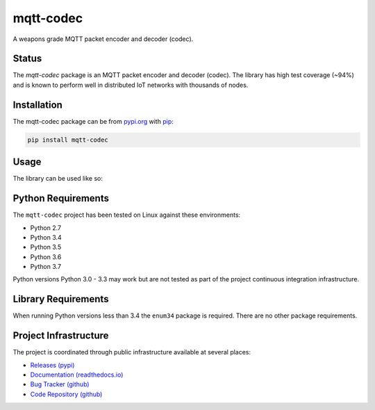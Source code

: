 ===========
mqtt-codec
===========

A weapons grade MQTT packet encoder and decoder (codec).

Status
=======

The `mqtt-codec` package is an MQTT packet encoder and decoder (codec).
The library has high test coverage (~94%) and is known to perform well
in distributed IoT networks with thousands of nodes.


Installation
=============

The mqtt-codec package can be from `<pypi.org>`_ with
`pip <https://pypi.org/project/pip/>`_:

.. code-block:: bash

   pip install mqtt-codec

Usage
======

The library can be used like so:

.. doctest::

   >>> from io import BytesIO
   >>> from binascii import b2a_hex
   >>> import mqtt_codec.packet
   >>> import mqtt_codec.io
   >>>
   >>> # Encode a Connect packet
   >>> will = mqtt_codec.packet.MqttWill(qos=0, topic='hello', message='message', retain=True)
   >>> connect = mqtt_codec.packet.MqttConnect(client_id='client_id', clean_session=False, keep_alive=0, will=will)
   >>> f = BytesIO()
   >>> try:
   ...   num_bytes_written = connect.encode(f)
   ...   buf = f.getvalue()
   ... finally:
   ...   f.close()
   ...
   >>> assert len(buf) == num_bytes_written
   >>> print('0x{} ({} bytes)'.format(b2a_hex(buf), len(buf)))
   0x102500044d515454042400000009636c69656e745f6964000568656c6c6f00076d657373616765 (39 bytes)
   >>>
   >>> # Decode the connect packet and assert equality.
   >>> with mqtt_codec.io.BytesReader(buf) as f:
   ...   num_bytes_read, decoded_connect = connect.decode(f)
   ...
   >>> assert len(buf) == num_bytes_written
   >>> assert connect == decoded_connect
   >>> print('  Encoded {}'.format(connect))
     Encoded MqttConnect(client_id='client_id', clean_session=False, keep_alive=0s, username=None, password=None, will=MqttWill(topic=hello, payload=0x6d657373616765, retain=True, qos=0))
   >>> print('= Decoded {}'.format(decoded_connect))
   = Decoded MqttConnect(client_id=u'client_id', clean_session=False, keep_alive=0s, username=None, password=None, will=MqttWill(topic=hello, payload=0x6d657373616765, retain=True, qos=0))


Python Requirements
====================

The ``mqtt-codec`` project has been tested on Linux against these
environments:

* Python 2.7
* Python 3.4
* Python 3.5
* Python 3.6
* Python 3.7

Python versions Python 3.0 - 3.3 may work but are not tested as part of
the project continuous integration infrastructure.


Library Requirements
=====================

When running Python versions less than 3.4 the ``enum34`` package is
required.  There are no other package requirements.


Project Infrastructure
=======================

The project is coordinated through public infrastructure available at
several places:

* `Releases (pypi) <https://pypi.org/project/mqtt-codec>`_
* `Documentation (readthedocs.io) <https://mqtt-codec.readthedocs.io/en/latest/>`_
* `Bug Tracker (github) <https://github.com/kcallin/mqtt-codec/issues>`_
* `Code Repository (github) <https://github.com/kcallin/mqtt-codec>`_
